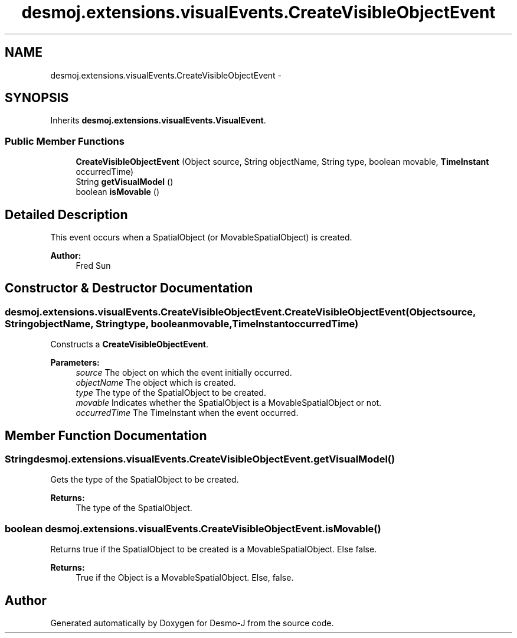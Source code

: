 .TH "desmoj.extensions.visualEvents.CreateVisibleObjectEvent" 3 "Wed Dec 4 2013" "Version 1.0" "Desmo-J" \" -*- nroff -*-
.ad l
.nh
.SH NAME
desmoj.extensions.visualEvents.CreateVisibleObjectEvent \- 
.SH SYNOPSIS
.br
.PP
.PP
Inherits \fBdesmoj\&.extensions\&.visualEvents\&.VisualEvent\fP\&.
.SS "Public Member Functions"

.in +1c
.ti -1c
.RI "\fBCreateVisibleObjectEvent\fP (Object source, String objectName, String type, boolean movable, \fBTimeInstant\fP occurredTime)"
.br
.ti -1c
.RI "String \fBgetVisualModel\fP ()"
.br
.ti -1c
.RI "boolean \fBisMovable\fP ()"
.br
.in -1c
.SH "Detailed Description"
.PP 
This event occurs when a SpatialObject (or MovableSpatialObject) is created\&. 
.PP
\fBAuthor:\fP
.RS 4
Fred Sun 
.RE
.PP

.SH "Constructor & Destructor Documentation"
.PP 
.SS "desmoj\&.extensions\&.visualEvents\&.CreateVisibleObjectEvent\&.CreateVisibleObjectEvent (Objectsource, StringobjectName, Stringtype, booleanmovable, \fBTimeInstant\fPoccurredTime)"
Constructs a \fBCreateVisibleObjectEvent\fP\&. 
.PP
\fBParameters:\fP
.RS 4
\fIsource\fP The object on which the event initially occurred\&. 
.br
\fIobjectName\fP The object which is created\&. 
.br
\fItype\fP The type of the SpatialObject to be created\&. 
.br
\fImovable\fP Indicates whether the SpatialObject is a MovableSpatialObject or not\&. 
.br
\fIoccurredTime\fP The TimeInstant when the event occurred\&. 
.RE
.PP

.SH "Member Function Documentation"
.PP 
.SS "String desmoj\&.extensions\&.visualEvents\&.CreateVisibleObjectEvent\&.getVisualModel ()"
Gets the type of the SpatialObject to be created\&. 
.PP
\fBReturns:\fP
.RS 4
The type of the SpatialObject\&. 
.RE
.PP

.SS "boolean desmoj\&.extensions\&.visualEvents\&.CreateVisibleObjectEvent\&.isMovable ()"
Returns true if the SpatialObject to be created is a MovableSpatialObject\&. Else false\&. 
.PP
\fBReturns:\fP
.RS 4
True if the Object is a MovableSpatialObject\&. Else, false\&. 
.RE
.PP


.SH "Author"
.PP 
Generated automatically by Doxygen for Desmo-J from the source code\&.
